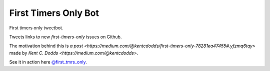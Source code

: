 ============================
First Timers Only Bot
============================

First timers only tweetbot.

Tweets links to new `first-timers-only` issues on Github.

The motivation behind this is `a post <https://medium.com/@kentcdodds/first-timers-only-78281ea47455#.yfzmq6tqy>` made by `Kent C. Dodds <https://medium.com/@kentcdodds>`.

See it in action here `@first_tmrs_only`_.

.. _@first_tmrs_only: https://twitter.com/first_tmrs_only
